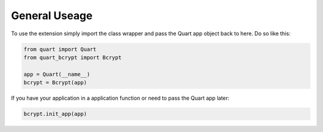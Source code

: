.. _general:

==============
General Useage 
==============

To use the extension simply import the class wrapper and pass the Quart app
object back to here. Do so like this:

.. code-block:: python 

    from quart import Quart
    from quart_bcrypt import Bcrypt

    app = Quart(__name__)
    bcrypt = Bcrypt(app)

If you have your application in a application function or need to pass the Quart
app later:

.. code-block:: python 

    bcrypt.init_app(app)

